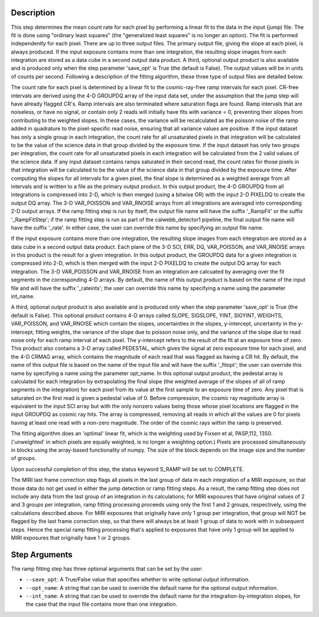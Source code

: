 Description
============

This step determines the mean count rate for each pixel by performing a linear
fit to the data in the input (jump) file.  The fit is done using "ordinary
least squares" (the "generalized least squares" is no longer an option).
The fit is performed independently for each pixel.  There are up to three
output files. The primary output file, giving the slope at each pixel, is
always produced.  If the input exposure contains more than one integration, the
resulting slope images from each integration are stored as a data cube in a
second output data product.  A third, optional output product is also available
and is produced only when the step parameter 'save_opt' is True (the default is
False).  The output values will be in units of counts per second.  Following a
description of the fitting algorithm, these three type of output files are
detailed below.


The count rate for each pixel is determined by a linear fit to the
cosmic-ray-free ramp intervals for each pixel. CR-free intervals are derived
using the 4-D GROUPDQ array of the input data set, under the assumption that
the jump step will have already flagged CR's. Ramp intervals are also terminated
where saturation flags are found.  Ramp intervals that are noiseless, or have
no signal, or contain only 2 reads will initially have fits with variance = 0,
preventing their slopes from contributing to the weighted slopes.  In these
cases, the variance will be recalculated as the poisson noise of the ramp added
in quadrature to the pixel-specific read noise, ensuring that all variance
values are positive.  If the input dataset has only a single group in each
integration, the count rate for all unsaturated pixels in that integration will
be calculated to be the value of the science data in that group divided by the
exposure time.  If the input dataset has only two groups per integration, the
count rate for all unsaturated pixels in each integration will be calculated
from the 2 valid values of the science data.  If any input dataset contains
ramps saturated in their second read, the count rates for those pixels in that
integration will be calculated to be the value of the science data in that group
divided by the exposure time. After computing the slopes for all intervals for
a given pixel, the final slope is determined as a weighted average from all
intervals and is written to a file as the primary output product.  In this
output product, the 4-D GROUPDQ from all integrations is compressed into 2-D,
which is then merged (using a bitwise OR) with the input 2-D PIXELDQ to create
the output DQ array.  The 3-D VAR_POISSON and VAR_RNOISE arrays from all 
integrations are averaged into corresponding 2-D output arrays.  If the ramp 
fitting step is run by itself, the output file name will have the suffix 
'_RampFit' or the suffix '_RampFitStep'; if the ramp fitting step is run as part 
of the calwebb_detector1 pipeline, the final output file name will have the 
suffix '_rate'.  In either case, the user can override this name by specifying 
an output file name.


If the input exposure contains more than one integration, the resulting slope
images from each integration are stored as a data cube in a second output data
product.  Each plane of the 3-D SCI, ERR, DQ, VAR_POISSON, and VAR_RNOISE arrays 
in this product is the result for a given integration.  In this output product, 
the GROUPDQ data for a given integration is compressed into 2-D, which is then merged 
with the input 2-D PIXELDQ to create the output DQ array for each integration. The 
3-D VAR_POISSON and VAR_RNOISE from an integration are calcuated by averaging over
the fit segments in the corresponding 4-D arrays.  By default, the name of this 
output product is based on the name of the input file and will have the suffix 
'_rateints'; the user can override this name by specifying a name using the 
parameter int_name.


A third, optional output product is also available and is produced only when
the step parameter 'save_opt' is True (the default is False).  This optional
product contains 4-D arrays called SLOPE, SIGSLOPE, YINT, SIGYINT, WEIGHTS,
VAR_POISSON, and VAR_RNOISE which contain the slopes, uncertainties in the slopes, 
y-intercept, uncertainty in the y-intercept, fitting weights, the variance of the 
slope due to poisson noise only, and the variance of the slope due to read noise 
only for each ramp interval of each pixel. The y-intercept refers to the result of 
the fit at an exposure time of zero.  This product also contains a 3-D array called
PEDESTAL, which gives the signal at zero exposure time for each pixel, and the 4-D 
CRMAG array, which contains the magnitude of each read that was flagged as having 
a CR hit.  By default, the name of this output file is based on the name of the 
input file and will have the suffix '_fitopt'; the user can override this name by 
specifying a name using the parameter opt_name.  In this optional output product, 
the pedestal array is calculated for each integration by extrapolating the final
slope (the weighted average of the slopes of all of ramp segments in the 
integration) for each pixel from its value at the first sample to an exposure time 
of zero. Any pixel that is saturated on the first read is given a pedestal value 
of 0.  Before compression, the cosmic ray magnitude array is equivalent to the 
input SCI array but with the only nonzero values being those whose pixel locations 
are flagged in the input GROUPDQ as cosmic ray hits. The array is compressed, 
removing all reads in which all the values are 0 for pixels having at least one 
read with a non-zero magnitude. The order of the cosmic rays within the ramp is 
preserved.


The fitting algorithm does an 'optimal' linear fit, which is the weighting used
by Fixsen et al, PASP,112, 1350. ('unweighted' in which pixels are equally
weighted, is no longer a weighting option.)  Pixels are processed simultaneously
in blocks using the array-based functionality of numpy.  The size of the block
depends on the image size and the number of groups.


Upon successful completion of this step, the status keyword S_RAMP will be set
to COMPLETE.


The MIRI last frame correction step flags all pixels in the last group of data
in each integration of a MIRI exposure, so that those data do not get used in
either the jump detection or ramp fitting steps.  As a result, the ramp fitting
step does not include any data from the last group of an integration in its 
calculations; for MIRI exposures that have original values of 2 and 3 groups 
per integration, ramp fitting processing proceeds using only the first 1 and 2
groups, respectively, using the calculations described above.  For MIRI 
exposures that originally have only 1 group per integration, that group will 
NOT be flagged by the last frame correction step, so that there will always 
be at least 1 group of data to work with in subsequent steps.  Hence the 
special ramp fitting processing that's applied to exposures that have only 1 
group will be applied to MIRI exposures that originally have 1 or 2 groups.

Step Arguments
==============
The ramp fitting step has three optional arguments that can be set by the user:

* ``--save_opt``: A True/False value that specifies whether to write
  optional output information.

* ``--opt_name``: A string that can be used to override the default name
  for the optional output information.

* ``--int_name``: A string that can be used to override the default name
  for the integration-by-integration slopes, for the case that the input
  file contains more than one integration.
